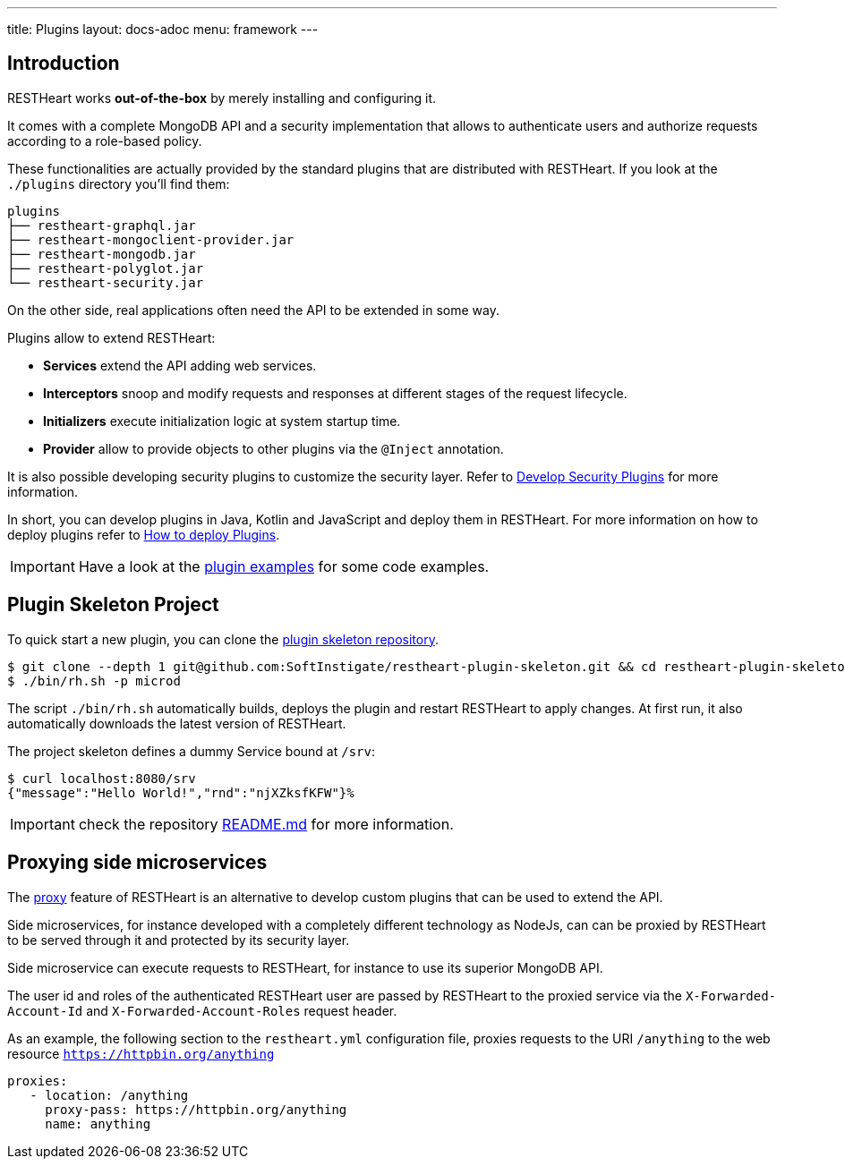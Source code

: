 ---
title: Plugins
layout: docs-adoc
menu: framework
---

== Introduction

RESTHeart works *out-of-the-box* by merely installing and configuring it.

It comes with a complete MongoDB API and a security implementation that allows to authenticate users and authorize requests according to a role-based policy.

These functionalities are actually provided by the standard plugins that are distributed with RESTHeart. If you look at the `./plugins` directory you'll find them:

[source,bash]
----
plugins
├── restheart-graphql.jar
├── restheart-mongoclient-provider.jar
├── restheart-mongodb.jar
├── restheart-polyglot.jar
└── restheart-security.jar
----

On the other side, real applications often need the API to be extended in some way.

Plugins allow to extend RESTHeart:

- **Services** extend the API adding web services.
- **Interceptors** snoop and modify requests and responses at different stages of the request lifecycle.
- **Initializers** execute initialization logic at system startup time.
- **Provider** allow to provide objects to other plugins via the `@Inject` annotation.

It is also possible developing security plugins to customize the security layer. Refer to link:/docs/plugins/security-plugins[Develop Security Plugins] for more information.

In short, you can develop plugins in Java, Kotlin and JavaScript and deploy them in RESTHeart. For more information on how to deploy plugins refer to link:/docs/plugins/deploy[How to deploy Plugins].

IMPORTANT: Have a look at the link:https://github.com/SoftInstigate/restheart/tree/master/examples[plugin examples] for some code examples.

== Plugin Skeleton Project

To quick start a new plugin, you can clone the link:https://github.com/SoftInstigate/restheart-plugin-skeleton[plugin skeleton repository].

[source,bash]
----
$ git clone --depth 1 git@github.com:SoftInstigate/restheart-plugin-skeleton.git && cd restheart-plugin-skeleton
$ ./bin/rh.sh -p microd
----

The script `./bin/rh.sh` automatically builds, deploys the plugin and restart RESTHeart to apply changes. At first run, it also automatically downloads the latest version of RESTHeart.

The project skeleton defines a dummy Service bound at `/srv`:

[source,bash]
----
$ curl localhost:8080/srv
{"message":"Hello World!","rnd":"njXZksfKFW"}%
----

IMPORTANT: check the repository link:https://github.com/SoftInstigate/restheart-plugin-skeleton/blob/master/README.md[README.md] for more information.

== Proxying side microservices

The link:/docs/proxy[proxy] feature of RESTHeart is an alternative to develop custom plugins that can be used to extend the API.

Side microservices, for instance developed with a completely different technology as NodeJs, can can be proxied by RESTHeart to be served through it and protected by its security layer.

Side microservice can execute requests to RESTHeart, for instance to use its superior MongoDB API.

The user id and roles of the authenticated RESTHeart user are passed by RESTHeart to the proxied service via the `X-Forwarded-Account-Id` and `X-Forwarded-Account-Roles` request header.

As an example, the following section to the `restheart.yml` configuration file, proxies requests to the URI `/anything` to the web resource `https://httpbin.org/anything`

[source,yml]
----
proxies:
   - location: /anything
     proxy-pass: https://httpbin.org/anything
     name: anything
----
